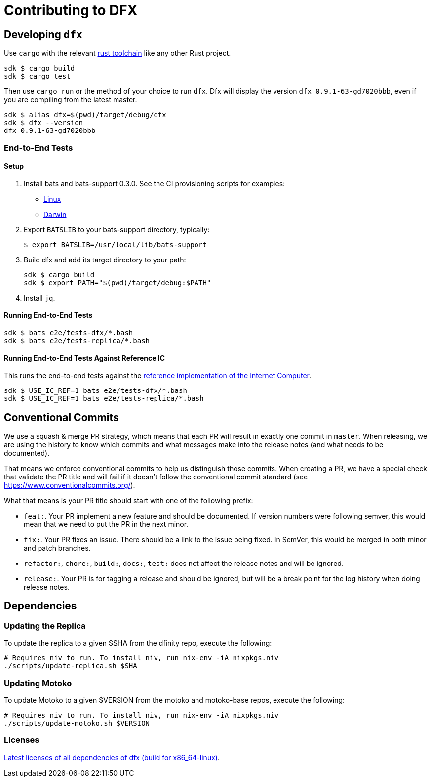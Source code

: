 = Contributing to DFX

== Developing `dfx`

Use `cargo` with the relevant link:../rust-toolchain.toml[rust toolchain] like any other Rust project.

[source,bash]
----
sdk $ cargo build
sdk $ cargo test
----

Then use `cargo run` or the method of your choice to run `dfx`. Dfx will display the version `dfx 0.9.1-63-gd7020bbb`,
even if you are compiling from the latest master.

[source,bash]
----
sdk $ alias dfx=$(pwd)/target/debug/dfx
sdk $ dfx --version
dfx 0.9.1-63-gd7020bbb
----

=== End-to-End Tests

==== Setup

. Install bats and bats-support 0.3.0.  See the CI provisioning scripts for examples:
** link:../scripts/workflows/provision-linux.sh[Linux]
** link:../scripts/workflows/provision-darwin.sh[Darwin]
. Export `BATSLIB` to your bats-support directory, typically:
+
[source, bash]
----
$ export BATSLIB=/usr/local/lib/bats-support
----
. Build dfx and add its target directory to your path:
+
[source, bash]
----
sdk $ cargo build
sdk $ export PATH="$(pwd)/target/debug:$PATH"
----
. Install `jq`.

==== Running End-to-End Tests

[source,bash]
----
sdk $ bats e2e/tests-dfx/*.bash
sdk $ bats e2e/tests-replica/*.bash
----

==== Running End-to-End Tests Against Reference IC

This runs the end-to-end tests against the
https://github.com/dfinity/ic-hs[reference implementation of the Internet Computer].

[source,bash]
----
sdk $ USE_IC_REF=1 bats e2e/tests-dfx/*.bash
sdk $ USE_IC_REF=1 bats e2e/tests-replica/*.bash
----

== Conventional Commits

We use a squash & merge PR strategy, which means that each PR will result in exactly
one commit in `master`. When releasing, we are using the history to know which commits
and what messages make into the release notes (and what needs to be documented).

That means we enforce conventional commits to help us distinguish those commits. When
creating a PR, we have a special check that validate the PR title and will fail if it
doesn't follow the conventional commit standard (see
https://www.conventionalcommits.org/).

What that means is your PR title should start with one of the following prefix:

* `feat:`. Your PR implement a new feature and should be documented. If version numbers
  were following semver, this would mean that we need to put the PR in the next minor.
* `fix:`. Your PR fixes an issue. There should be a link to the issue being fixed.
  In SemVer, this would be merged in both minor and patch branches.
* `refactor:`, `chore:`, `build:`, `docs:`, `test:` does not affect the release notes
  and will be ignored.
* `release:`. Your PR is for tagging a release and should be ignored, but will be
  a break point for the log history when doing release notes.

== Dependencies

=== Updating the Replica

To update the replica to a given $SHA from the dfinity repo, execute the following:
[source,bash]
----
# Requires niv to run. To install niv, run nix-env -iA nixpkgs.niv
./scripts/update-replica.sh $SHA
----

=== Updating Motoko

To update Motoko to a given $VERSION from the motoko and motoko-base repos, execute the following:
[source,bash]
----
# Requires niv to run. To install niv, run nix-env -iA nixpkgs.niv
./scripts/update-motoko.sh $VERSION
----

=== Licenses

https://hydra.oregon.dfinity.build/latest/dfinity-ci-build/sdk/licenses.dfx.x86_64-linux/licenses.dfinity-sdk-dfx.html[Latest licenses of all dependencies of dfx (build for x86_64-linux)].

